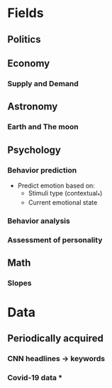 #+AUTHOR: Daniel Rosel
* Fields
** Politics
** Economy
*** Supply and Demand
** Astronomy
*** Earth and The moon
** Psychology
*** Behavior prediction
+ Predict emotion based on:
  - Stimuli type (contextual_*)
  - Current emotional state
*** Behavior analysis
*** Assessment of personality
** Math
*** Slopes
* Data
** Periodically acquired
*** CNN headlines \to keywords
*** Covid-19 data *
